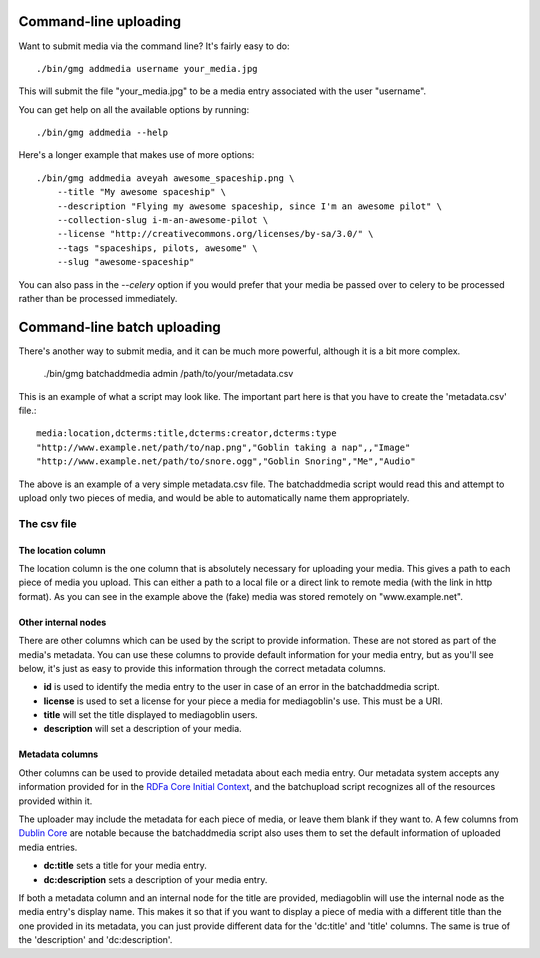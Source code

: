 .. MediaGoblin Documentation

   Written in 2011, 2012 by MediaGoblin contributors

   To the extent possible under law, the author(s) have dedicated all
   copyright and related and neighboring rights to this software to
   the public domain worldwide. This software is distributed without
   any warranty.

   You should have received a copy of the CC0 Public Domain
   Dedication along with this software. If not, see
   <http://creativecommons.org/publicdomain/zero/1.0/>.

======================
Command-line uploading
======================

Want to submit media via the command line?  It's fairly easy to do::

  ./bin/gmg addmedia username your_media.jpg

This will submit the file "your_media.jpg" to be a media entry
associated with the user "username".

You can get help on all the available options by running::

  ./bin/gmg addmedia --help

Here's a longer example that makes use of more options::

  ./bin/gmg addmedia aveyah awesome_spaceship.png \
      --title "My awesome spaceship" \
      --description "Flying my awesome spaceship, since I'm an awesome pilot" \
      --collection-slug i-m-an-awesome-pilot \
      --license "http://creativecommons.org/licenses/by-sa/3.0/" \
      --tags "spaceships, pilots, awesome" \
      --slug "awesome-spaceship"

You can also pass in the `--celery` option if you would prefer that
your media be passed over to celery to be processed rather than be
processed immediately.

============================
Command-line batch uploading
============================

There's another way to submit media, and it can be much more powerful, although
it is a bit more complex.

  ./bin/gmg batchaddmedia admin /path/to/your/metadata.csv

This is an example of what a script may look like. The important part here is
that you have to create the 'metadata.csv' file.::

  media:location,dcterms:title,dcterms:creator,dcterms:type
  "http://www.example.net/path/to/nap.png","Goblin taking a nap",,"Image"
  "http://www.example.net/path/to/snore.ogg","Goblin Snoring","Me","Audio"

The above is an example of a very simple metadata.csv file. The batchaddmedia
script would read this and attempt to upload only two pieces of media, and would
be able to automatically name them appropriately.

The csv file
============
The location column
-------------------
The location column is the one column that is absolutely necessary for
uploading your media. This gives a path to each piece of media you upload. This
can either a path to a local file or a direct link to remote media (with the
link in http format). As you can see in the example above the (fake) media was
stored remotely on "www.example.net".

Other internal nodes
--------------------
There are other columns which can be used by the script to provide information.
These are not stored as part of the media's metadata. You can use these columns to
provide default information for your media entry, but as you'll see below, it's
just as easy to provide this information through the correct metadata columns.

- **id** is used to identify the media entry to the user in case of an error in the batchaddmedia script.
- **license** is used to set a license for your piece a media for mediagoblin's use. This must be a URI.
- **title** will set the title displayed to mediagoblin users.
- **description** will set a description of your media.

Metadata columns
----------------
Other columns can be used to provide detailed metadata about each media entry.
Our metadata system accepts any information provided for in the
`RDFa Core Initial Context`_, and the batchupload script recognizes all of the
resources provided within it.

.. _RDFa Core Initial Context: http://www.w3.org/2011/rdfa-context/rdfa-1.1

The uploader may include the metadata for each piece of media, or
leave them blank if they want to. A few columns from `Dublin Core`_ are
notable because the batchaddmedia script also uses them to set the default
information of uploaded media entries.

.. _Dublin Core: http://wiki.dublincore.org/index.php/User_Guide

- **dc:title** sets a title for your media entry.
- **dc:description** sets a description of your media entry.

If both a metadata column and an internal node for the title are provided, mediagoblin
will use the internal node as the media entry's display name. This makes it so
that if you want to display a piece of media with a different title
than the one provided in its metadata, you can just provide different data for
the 'dc:title' and 'title' columns. The same is true of the 'description' and
'dc:description'.
